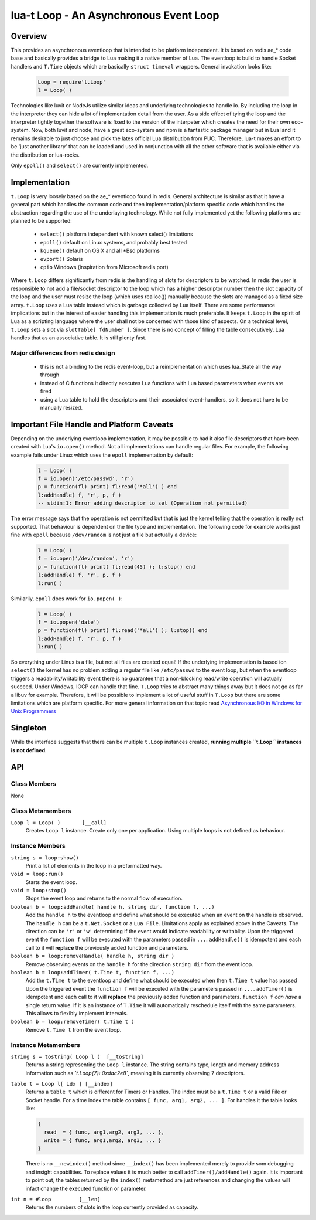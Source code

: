 lua-t Loop - An Asynchronous Event Loop
+++++++++++++++++++++++++++++++++++++++


Overview
========

This provides an asynchronous eventloop that is intended to be platform
independent.  It is based on redis ae_* code base and basically provides a
bridge to Lua making it a native member of Lua.  The eventloop is build to
handle Socket handlers and ``T.Time`` objects which are basically ``struct
timeval`` wrappers.  General invokation looks like:

  .. code:: lua

   Loop = require't.Loop'
   l = Loop( )

Technologies like luvit or NodeJs utilize similar ideas and underlying
technologies to handle io.  By including the loop in the interpreter they
can hide a lot of implementation detail from the user.  As a side effect of
tying the loop and the interpreter tightly together the software is fixed to
the version of the interpeter which creates the need for their own
eco-system.  Now, both luvit and node, have a great eco-system and npm is a
fantastic package manager but in Lua land it remains desirable to just
choose and pick the lates official Lua distribution from PUC.  Therefore,
lua-t makes an effort to be 'just another library' that can be loaded and
used in conjunction with all the other software that is available either
via the distribution or lua-rocks.

Only ``epoll()`` and ``select()`` are currently implemented.


Implementation
==============

``t.Loop`` is very loosely based on the ae_* eventloop found in redis.
General architecture is similar as that it have a general part which handles
the common code and then implementation/platform specific code which handles
the abstraction regarding the use of the underlaying technology.  While not
fully implemented yet the following platforms are planned to be supported:

  - ``select()`` platform independent with known select() limitations
  - ``epoll()``  default on Linux systems, and probably best tested
  - ``kqueue()`` default on OS X and all \*Bsd platforms
  - ``evport()`` Solaris
  - ``cpio``     Windows (inspiration from Microsoft redis port)

Where ``t.Loop`` differs significantly from redis is the handling of slots
for descriptors to be watched.  In redis the user is responsible to not add
a file/socket descriptor to the loop which has a higher descriptor number
then the slot capacity of the loop and the user must resize the loop (which
uses realloc()) manually because the slots are managed as a fixed size
array.  ``t.Loop`` uses a Lua table instead which is garbage collected by
Lua itself.  There are some performance implications but in the interest of
easier handling this implementation is much preferable.  It keeps ``t.Loop``
in the spirit of Lua as a scripting language where the user shall not be
concerned with those kind of aspects.  On a technical level, ``t.Loop`` sets
a slot via ``slotTable[ fdNumber ]``.  Since there is no concept of filling
the table consecutively, Lua handles that as an associative table.  It is
still plenty fast.


Major differences from redis design
-----------------------------------

 - this is not a binding to the redis event-loop, but a reimplementation
   which uses lua_State all the way through
 - instead of C functions it directly executes Lua functions with Lua based
   parameters when events are fired
 - using a Lua table to hold the descriptors and their associated
   event-handlers, so it does not have to be manually resized.


Important File Handle and Platform Caveats
==========================================

Depending on the underlying eventloop implementation, it may be possible to
had it also file descriptors that have been created with Lua's ``io.open()``
method.  Not all implementations can handle regular files.  For example, the
following example fails under Linux which uses the ``epoll`` implementation
by default:

  .. code:: lua

   l = Loop( )
   f = io.open('/etc/passwd', 'r')
   p = function(fl) print( fl:read('*all') ) end
   l:addHandle( f, 'r', p, f )
   -- stdin:1: Error adding descriptor to set (Operation not permitted)

The error message says that the operation is not permitted but that is just
the kernel telling that the operation is really not supported.  That
behaviour is dependent on the file type and implementation.  The following
code for example works just fine with ``epoll`` because ``/dev/random`` is
not just a file but actually a device:

  .. code:: lua

   l = Loop( )
   f = io.open('/dev/random', 'r')
   p = function(fl) print( fl:read(45) ); l:stop() end
   l:addHandle( f, 'r', p, f )
   l:run( )

Similarily, ``epoll`` does work for ``io.popen( )``:

  .. code:: lua

   l = Loop( )
   f = io.popen('date')
   p = function(fl) print( fl:read('*all') ); l:stop() end
   l:addHandle( f, 'r', p, f )
   l:run( )

So everything under Linux is a file, but not all files are created equal!
If the underlying implementation is based ion ``select()`` the kernel has no
problem adding a regular file like ``/etc/passwd`` to the event loop, but
when the eventloop triggers a readability/writability event there is no
guarantee that a non-blocking read/write operation will actually succeed.
Under Windows, IOCP can handle that fine.  ``T.Loop`` tries to abstract many
things away but it does not go as far a libuv for example.  Therefore, it
will be possible to implement a lot of useful stuff in ``T.Loop`` but there
are some limitations which are platform specific.  For more general
information on that topic read `Asynchronous I/O in Windows for Unix
Programmers <http://tinyclouds.org/iocp-links.html>`_


Singleton
=========

While the interface suggests that there can be multiple ``t.Loop`` instances
created, **running multiple ``t.Loop`` instances is not defined**.


API
===

Class Members
-------------

None


Class Metamembers
-----------------

``Loop l = Loop( )       [__call]``
  Creates ``Loop l`` instance.  Create only one per application.  Using
  multiple loops is not defined as behaviour.


Instance Members
----------------

``string s = loop:show()``
  Print a list of elements in the loop in a preformatted way.

``void = loop:run()``
  Starts the event loop.

``void = loop:stop()``
  Stops the event loop and returns to the normal flow of execution.

``boolean b = loop:addHandle( handle h, string dir, function f, ...)``
  Add the ``handle h`` to the eventloop and define what should be executed
  when an event on the handle is observed.  The ``handle h`` can be a
  ``t.Net.Socket`` or a ``Lua File``.  Limitations apply as explained above
  in the Caveats.  The direction can be ``'r'`` or ``'w'`` determining if
  the event would indicate readability or writablity.  Upon the triggered
  event the ``function f`` will be executed with the parameters passed in
  ``...``.  ``addHandle()`` is idempotent and each call to it will
  **replace** the previously added function and parameters.

``boolean b = loop:removeHandle( handle h, string dir )``
  Remove observing events on the ``handle h`` for the direction ``string
  dir`` from the event loop.

``boolean b = loop:addTimer( t.Time t, function f, ...)``
  Add the ``t.Time t`` to the eventloop and define what should be executed
  when then ``t.Time t`` value has passed  Upon the triggered event the
  ``function f`` will be executed with the parameters passed in ``...``.
  ``addTimer()`` is idempotent and each call to it will **replace** the
  previously added function and parameters.  ``function f`` *can have* a
  single return value.  If it is an instance of ``T.Time`` it will
  automatically reschedule itself with the same parameters.  This allows
  to flexibly implement intervals.

``boolean b = loop:removeTimer( t.Time t )``
  Remove ``t.Time t`` from the event loop.


Instance Metamembers
--------------------

``string s = tostring( Loop l )  [__tostring]``
  Returns a string representing the ``Loop l`` instance.  The string
  contains type, length and memory address information such as
  *`t.Loop{7}: 0xdac2e8`*, meaning it is currently observing 7 descriptors.

``table t = Loop l[ idx ] [__index]``
  Returns a ``table t`` which is different for Timers or Handles.  The index
  must be a ``t.Time t`` or a valid File or Socket handle. For a time index
  the table contains ``[ func, arg1, arg2, ... ]``.  For handles it the
  table looks like:
  
  .. code:: lua
  
   {
     read  = { func, arg1,arg2, arg3, ... },
     write = { func, arg1,arg2, arg3, ... }
   }
  
  There is no ``__newindex()`` method since ``__index()`` has been
  implemented merely to provide som debugging and insight capabilities.  To
  replace values it is much better to call ``addTimer()/addHandle()`` again.
  It is important to point out, the tables returned by the ``index()``
  metamethod are just references and changing the values will infact change
  the executed function or parameter.

``int n = #loop         [__len]``
  Returns the numbers of slots in the loop currently provided as capacity.
